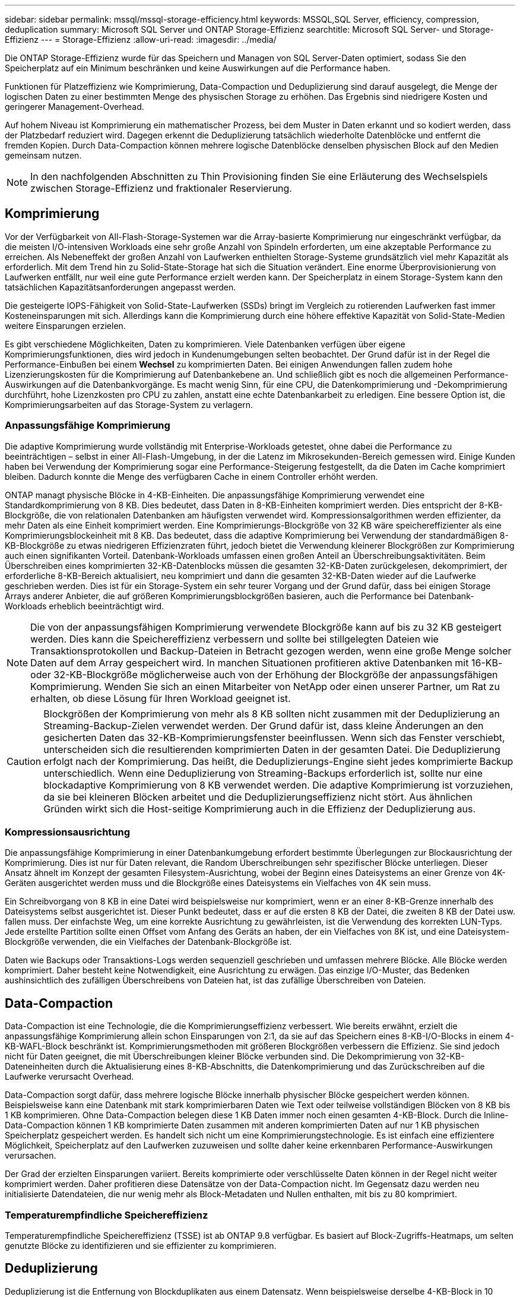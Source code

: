 ---
sidebar: sidebar 
permalink: mssql/mssql-storage-efficiency.html 
keywords: MSSQL,SQL Server, efficiency, compression, deduplication 
summary: Microsoft SQL Server und ONTAP Storage-Effizienz 
searchtitle: Microsoft SQL Server- und Storage-Effizienz 
---
= Storage-Effizienz
:allow-uri-read: 
:imagesdir: ../media/


[role="lead"]
Die ONTAP Storage-Effizienz wurde für das Speichern und Managen von SQL Server-Daten optimiert, sodass Sie den Speicherplatz auf ein Minimum beschränken und keine Auswirkungen auf die Performance haben.

Funktionen für Platzeffizienz wie Komprimierung, Data-Compaction und Deduplizierung sind darauf ausgelegt, die Menge der logischen Daten zu einer bestimmten Menge des physischen Storage zu erhöhen. Das Ergebnis sind niedrigere Kosten und geringerer Management-Overhead.

Auf hohem Niveau ist Komprimierung ein mathematischer Prozess, bei dem Muster in Daten erkannt und so kodiert werden, dass der Platzbedarf reduziert wird. Dagegen erkennt die Deduplizierung tatsächlich wiederholte Datenblöcke und entfernt die fremden Kopien. Durch Data-Compaction können mehrere logische Datenblöcke denselben physischen Block auf den Medien gemeinsam nutzen.


NOTE: In den nachfolgenden Abschnitten zu Thin Provisioning finden Sie eine Erläuterung des Wechselspiels zwischen Storage-Effizienz und fraktionaler Reservierung.



== Komprimierung

Vor der Verfügbarkeit von All-Flash-Storage-Systemen war die Array-basierte Komprimierung nur eingeschränkt verfügbar, da die meisten I/O-intensiven Workloads eine sehr große Anzahl von Spindeln erforderten, um eine akzeptable Performance zu erreichen. Als Nebeneffekt der großen Anzahl von Laufwerken enthielten Storage-Systeme grundsätzlich viel mehr Kapazität als erforderlich. Mit dem Trend hin zu Solid-State-Storage hat sich die Situation verändert. Eine enorme Überprovisionierung von Laufwerken entfällt, nur weil eine gute Performance erzielt werden kann. Der Speicherplatz in einem Storage-System kann den tatsächlichen Kapazitätsanforderungen angepasst werden.

Die gesteigerte IOPS-Fähigkeit von Solid-State-Laufwerken (SSDs) bringt im Vergleich zu rotierenden Laufwerken fast immer Kosteneinsparungen mit sich. Allerdings kann die Komprimierung durch eine höhere effektive Kapazität von Solid-State-Medien weitere Einsparungen erzielen.

Es gibt verschiedene Möglichkeiten, Daten zu komprimieren. Viele Datenbanken verfügen über eigene Komprimierungsfunktionen, dies wird jedoch in Kundenumgebungen selten beobachtet. Der Grund dafür ist in der Regel die Performance-Einbußen bei einem *Wechsel* zu komprimierten Daten. Bei einigen Anwendungen fallen zudem hohe Lizenzierungskosten für die Komprimierung auf Datenbankebene an. Und schließlich gibt es noch die allgemeinen Performance-Auswirkungen auf die Datenbankvorgänge. Es macht wenig Sinn, für eine CPU, die Datenkomprimierung und -Dekomprimierung durchführt, hohe Lizenzkosten pro CPU zu zahlen, anstatt eine echte Datenbankarbeit zu erledigen. Eine bessere Option ist, die Komprimierungsarbeiten auf das Storage-System zu verlagern.



=== Anpassungsfähige Komprimierung

Die adaptive Komprimierung wurde vollständig mit Enterprise-Workloads getestet, ohne dabei die Performance zu beeinträchtigen – selbst in einer All-Flash-Umgebung, in der die Latenz im Mikrosekunden-Bereich gemessen wird. Einige Kunden haben bei Verwendung der Komprimierung sogar eine Performance-Steigerung festgestellt, da die Daten im Cache komprimiert bleiben. Dadurch konnte die Menge des verfügbaren Cache in einem Controller erhöht werden.

ONTAP managt physische Blöcke in 4-KB-Einheiten. Die anpassungsfähige Komprimierung verwendet eine Standardkomprimierung von 8 KB. Dies bedeutet, dass Daten in 8-KB-Einheiten komprimiert werden. Dies entspricht der 8-KB-Blockgröße, die von relationalen Datenbanken am häufigsten verwendet wird. Kompressionsalgorithmen werden effizienter, da mehr Daten als eine Einheit komprimiert werden. Eine Komprimierungs-Blockgröße von 32 KB wäre speichereffizienter als eine Komprimierungsblockeinheit mit 8 KB. Das bedeutet, dass die adaptive Komprimierung bei Verwendung der standardmäßigen 8-KB-Blockgröße zu etwas niedrigeren Effizienzraten führt, jedoch bietet die Verwendung kleinerer Blockgrößen zur Komprimierung auch einen signifikanten Vorteil. Datenbank-Workloads umfassen einen großen Anteil an Überschreibungsaktivitäten. Beim Überschreiben eines komprimierten 32-KB-Datenblocks müssen die gesamten 32-KB-Daten zurückgelesen, dekomprimiert, der erforderliche 8-KB-Bereich aktualisiert, neu komprimiert und dann die gesamten 32-KB-Daten wieder auf die Laufwerke geschrieben werden. Dies ist für ein Storage-System ein sehr teurer Vorgang und der Grund dafür, dass bei einigen Storage Arrays anderer Anbieter, die auf größeren Komprimierungsblockgrößen basieren, auch die Performance bei Datenbank-Workloads erheblich beeinträchtigt wird.


NOTE: Die von der anpassungsfähigen Komprimierung verwendete Blockgröße kann auf bis zu 32 KB gesteigert werden. Dies kann die Speichereffizienz verbessern und sollte bei stillgelegten Dateien wie Transaktionsprotokollen und Backup-Dateien in Betracht gezogen werden, wenn eine große Menge solcher Daten auf dem Array gespeichert wird. In manchen Situationen profitieren aktive Datenbanken mit 16-KB- oder 32-KB-Blockgröße möglicherweise auch von der Erhöhung der Blockgröße der anpassungsfähigen Komprimierung. Wenden Sie sich an einen Mitarbeiter von NetApp oder einen unserer Partner, um Rat zu erhalten, ob diese Lösung für Ihren Workload geeignet ist.


CAUTION: Blockgrößen der Komprimierung von mehr als 8 KB sollten nicht zusammen mit der Deduplizierung an Streaming-Backup-Zielen verwendet werden. Der Grund dafür ist, dass kleine Änderungen an den gesicherten Daten das 32-KB-Komprimierungsfenster beeinflussen. Wenn sich das Fenster verschiebt, unterscheiden sich die resultierenden komprimierten Daten in der gesamten Datei. Die Deduplizierung erfolgt nach der Komprimierung. Das heißt, die Deduplizierungs-Engine sieht jedes komprimierte Backup unterschiedlich. Wenn eine Deduplizierung von Streaming-Backups erforderlich ist, sollte nur eine blockadaptive Komprimierung von 8 KB verwendet werden. Die adaptive Komprimierung ist vorzuziehen, da sie bei kleineren Blöcken arbeitet und die Deduplizierungseffizienz nicht stört. Aus ähnlichen Gründen wirkt sich die Host-seitige Komprimierung auch in die Effizienz der Deduplizierung aus.



=== Kompressionsausrichtung

Die anpassungsfähige Komprimierung in einer Datenbankumgebung erfordert bestimmte Überlegungen zur Blockausrichtung der Komprimierung. Dies ist nur für Daten relevant, die Random Überschreibungen sehr spezifischer Blöcke unterliegen. Dieser Ansatz ähnelt im Konzept der gesamten Filesystem-Ausrichtung, wobei der Beginn eines Dateisystems an einer Grenze von 4K-Geräten ausgerichtet werden muss und die Blockgröße eines Dateisystems ein Vielfaches von 4K sein muss.

Ein Schreibvorgang von 8 KB in eine Datei wird beispielsweise nur komprimiert, wenn er an einer 8-KB-Grenze innerhalb des Dateisystems selbst ausgerichtet ist. Dieser Punkt bedeutet, dass er auf die ersten 8 KB der Datei, die zweiten 8 KB der Datei usw. fallen muss. Der einfachste Weg, um eine korrekte Ausrichtung zu gewährleisten, ist die Verwendung des korrekten LUN-Typs. Jede erstellte Partition sollte einen Offset vom Anfang des Geräts an haben, der ein Vielfaches von 8K ist, und eine Dateisystem-Blockgröße verwenden, die ein Vielfaches der Datenbank-Blockgröße ist.

Daten wie Backups oder Transaktions-Logs werden sequenziell geschrieben und umfassen mehrere Blöcke. Alle Blöcke werden komprimiert. Daher besteht keine Notwendigkeit, eine Ausrichtung zu erwägen. Das einzige I/O-Muster, das Bedenken aushinsichtlich des zufälligen Überschreibens von Dateien hat, ist das zufällige Überschreiben von Dateien.



== Data-Compaction

Data-Compaction ist eine Technologie, die die Komprimierungseffizienz verbessert. Wie bereits erwähnt, erzielt die anpassungsfähige Komprimierung allein schon Einsparungen von 2:1, da sie auf das Speichern eines 8-KB-I/O-Blocks in einem 4-KB-WAFL-Block beschränkt ist. Komprimierungsmethoden mit größeren Blockgrößen verbessern die Effizienz. Sie sind jedoch nicht für Daten geeignet, die mit Überschreibungen kleiner Blöcke verbunden sind. Die Dekomprimierung von 32-KB-Dateneinheiten durch die Aktualisierung eines 8-KB-Abschnitts, die Datenkomprimierung und das Zurückschreiben auf die Laufwerke verursacht Overhead.

Data-Compaction sorgt dafür, dass mehrere logische Blöcke innerhalb physischer Blöcke gespeichert werden können. Beispielsweise kann eine Datenbank mit stark komprimierbaren Daten wie Text oder teilweise vollständigen Blöcken von 8 KB bis 1 KB komprimieren. Ohne Data-Compaction belegen diese 1 KB Daten immer noch einen gesamten 4-KB-Block. Durch die Inline-Data-Compaction können 1 KB komprimierte Daten zusammen mit anderen komprimierten Daten auf nur 1 KB physischen Speicherplatz gespeichert werden. Es handelt sich nicht um eine Komprimierungstechnologie. Es ist einfach eine effizientere Möglichkeit, Speicherplatz auf den Laufwerken zuzuweisen und sollte daher keine erkennbaren Performance-Auswirkungen verursachen.

Der Grad der erzielten Einsparungen variiert. Bereits komprimierte oder verschlüsselte Daten können in der Regel nicht weiter komprimiert werden. Daher profitieren diese Datensätze von der Data-Compaction nicht. Im Gegensatz dazu werden neu initialisierte Datendateien, die nur wenig mehr als Block-Metadaten und Nullen enthalten, mit bis zu 80 komprimiert.



=== Temperaturempfindliche Speichereffizienz

Temperaturempfindliche Speichereffizienz (TSSE) ist ab ONTAP 9.8 verfügbar. Es basiert auf Block-Zugriffs-Heatmaps, um selten genutzte Blöcke zu identifizieren und sie effizienter zu komprimieren.



== Deduplizierung

Deduplizierung ist die Entfernung von Blockduplikaten aus einem Datensatz. Wenn beispielsweise derselbe 4-KB-Block in 10 verschiedenen Dateien vorhanden war, leitet die Deduplizierung diesen 4-KB-Block innerhalb aller 10 Dateien auf denselben physischen 4-KB-Block um. Im Ergebnis würde sich die Effizienz dieser Daten um 10:1 verbessern.

Daten wie Boot-LUNs von VMware lassen sich in der Regel sehr gut deduplizieren, da sie aus mehreren Kopien derselben Betriebssystemdateien bestehen. Es wurde eine Effizienz von 100:1 und höher festgestellt.

Einige Daten enthalten keine Datenduplikate. Ein Oracle-Block enthält beispielsweise einen Header, der global nur für die Datenbank gilt, und einen Trailer, der fast einzigartig ist. Aus diesem Grund führt die Deduplizierung einer Oracle Database selten zu Einsparungen von mehr als 1 %. Die Deduplizierung mit MS SQL Datenbanken ist etwas besser, aber eindeutige Metadaten auf Blockebene stellen immer noch eine Einschränkung dar.

In einigen Fällen wurde eine Speicherersparnis von bis zu 15 % bei Datenbanken mit 16 KB und großen Blockgrößen beobachtet. Die ersten 4-KB-Blöcke enthalten die global eindeutige Kopfzeile, und der letzte 4-KB-Block enthält den nahezu einzigartigen Trailer. Die internen Blöcke eignen sich für eine Deduplizierung, obwohl dies in der Praxis fast vollständig der Deduplizierung von gelöschten Daten zugeordnet ist.

Viele Arrays anderer Anbieter behaupten, Datenbanken unter der Annahme zu deduplizieren, dass eine Datenbank mehrfach kopiert wird. In dieser Hinsicht kann auch NetApp Deduplizierung eingesetzt werden, allerdings bietet ONTAP die bessere Option: NetApp FlexClone Technologie. Das Endergebnis ist das gleiche. Es werden mehrere Kopien einer Datenbank erstellt, die die meisten zugrunde liegenden physischen Blöcke nutzen. Ein Einsatz von FlexClone ist wesentlich effizienter, als Datenbankdateien zu kopieren und anschließend zu deduplizieren. Der Effekt ist die Nichtdeduplizierung und nicht die Deduplizierung, da ein Duplikat von vornirgends erstellt wird.



== Effizienz und Thin Provisioning

Effizienzfunktionen sind Formen von Thin Provisioning. Beispielsweise kann eine 100-GB-LUN, die ein 100-GB-Volume belegt, bis zu 50 GB komprimiert werden. Es wurden noch keine tatsächlichen Einsparungen realisiert, da das Volume noch 100 GB beträgt. Das Volume muss zunächst verkleinert werden, damit der eingesparte Speicherplatz an anderer Stelle im System genutzt werden kann. Wenn spätere Änderungen an der 100GB-LUN dazu führen, dass die Daten weniger komprimierbar werden, dann vergrößert sich die LUN und das Volume könnte sich füllen.

Thin Provisioning wird nachdrücklich empfohlen, da es das Management vereinfachen und gleichzeitig eine deutliche Verbesserung der nutzbaren Kapazität mit den damit verbundenen Kosteneinsparungen ermöglichen kann. Der Grund hierfür ist einfach: Datenbankumgebungen enthalten oft viel leeren Speicherplatz, eine große Anzahl an Volumes und LUNs sowie komprimierbare Daten. Durch Thick Provisioning wird Speicherplatz auf Storage für Volumes und LUNs reserviert, für den Fall, dass sie eines Tages zu 100 % voll werden und 100 % nicht komprimierbare Daten enthalten. Das wird wohl nie passieren. Dank Thin Provisioning kann dieser Speicherplatz zurückgewonnen und an anderer Stelle verwendet werden. Das Kapazitätsmanagement kann auf dem Storage-System selbst basieren, anstatt auf vielen kleineren Volumes und LUNs.

Einige Kunden bevorzugen Thick Provisioning entweder für bestimmte Workloads oder generell basierend auf bestehenden Betriebs- und Beschaffungsmethoden.

*Achtung:* Wenn ein Volume mit Thick Provisioning bereitgestellt wird, ist darauf zu achten, dass alle Effizienzfunktionen für dieses Volume, einschließlich Dekomprimierung und Entfernung der Deduplizierung mit dem, vollständig deaktiviert werden `sis undo` Befehl. Das Volume sollte nicht in angezeigt werden `volume efficiency show` Ausgabe: Ist dies der Fall, ist das Volume für Effizienzfunktionen noch teilweise konfiguriert. Daher funktionieren Überschreibungsgarantien anders. Dies erhöht die Wahrscheinlichkeit, dass Konfigurationsübersehungen dazu führen, dass das Volume unerwartet aus dem Speicherplatz kommt und zu Datenbank-I/O-Fehlern führt.



== Best Practices für Effizienz

NetApp empfiehlt Folgendes:



=== AFF-Standards

Volumes, die auf ONTAP erstellt wurden und auf einem rein Flash-basierten AFF System ausgeführt werden, werden über Thin Provisioning mit allen Inline-Effizienzfunktionen bereitgestellt. Obwohl Datenbanken im Allgemeinen nicht von der Deduplizierung profitieren und nicht komprimierbare Daten enthalten können, sind die Standardeinstellungen dennoch für fast alle Workloads geeignet. ONTAP wurde mit dem Ziel entwickelt, alle Arten von Daten und I/O-Muster effizient zu verarbeiten. Dabei spielt es keine Rolle, ob es zu Einsparungen kommt oder nicht. Standardwerte sollten nur dann geändert werden, wenn die Gründe vollständig verstanden sind und es einen Vorteil gibt, dass sie abweichen.



=== Allgemeine Empfehlungen

* Wenn Volumes und/oder LUNs nicht über Thin Provisioning bereitgestellt werden, müssen Sie alle Effizienzeinstellungen deaktivieren, da die Verwendung dieser Funktionen keine Einsparungen bietet. Die Kombination von Thick Provisioning mit aktivierter Speicherplatzeffizienz kann zu unerwartetem Verhalten führen, einschließlich Fehlern aufgrund von fehelterem Speicherplatz.
* Wenn Daten nicht überschrieben werden, wie etwa bei Backups oder Datenbanktransaktionsprotokollen, können Sie die Effizienz steigern, indem Sie TSSE mit einem niedrigen Kühlzeitraum aktivieren.
* Einige Dateien enthalten möglicherweise eine beträchtliche Menge an nicht komprimierbaren Daten. Ein Beispiel: Wenn die Komprimierung bereits auf Applikationsebene aktiviert ist, werden Dateien verschlüsselt. Wenn eines dieser Szenarien zutrifft, sollten Sie die Komprimierung deaktivieren, um einen effizienteren Betrieb auf anderen Volumes mit komprimierbaren Daten zu ermöglichen.
* Verwenden Sie für Datenbank-Backups nicht sowohl die 32-KB-Komprimierung als auch die Deduplizierung. Siehe Abschnitt <<Anpassungsfähige Komprimierung>> Entsprechende Details.




== Datenbankkomprimierung

SQL Server selbst verfügt auch über Funktionen zur Komprimierung und zum effizienten Management von Daten. SQL Server unterstützt derzeit zwei Arten der Datenkomprimierung: Row Compression und Page Compression.

Durch die Zeilenkomprimierung wird das Datenspeicherformat geändert. So werden beispielsweise ganze Zahlen und Dezimalzahlen anstelle des nativen Formats mit fester Länge in das Format mit variabler Länge geändert. Außerdem werden Zeichenketten mit fester Länge durch das Entfernen von Leerzeichen in das Format mit variabler Länge geändert. Die Seitenkomprimierung implementiert die Zeilenkomprimierung und zwei weitere Komprimierungsstrategien (Prefix-Komprimierung und Wörterbuchkomprimierung). Weitere Details zur Seitenkomprimierung finden Sie unter link:https://learn.microsoft.com/en-us/sql/relational-databases/data-compression/page-compression-implementation?view=sql-server-ver16&redirectedfrom=MSDN["Implementierung Der Seitenkomprimierung"^].

Die Datenkomprimierung wird derzeit in den Enterprise-, Developer- und Evaluation-Editionen von SQL Server 2008 und höher unterstützt. Obwohl die Komprimierung von der Datenbank selbst durchgeführt werden kann, ist dies in einer SQL Server Umgebung nur selten der Fall.

Hier sind die Empfehlungen für die Verwaltung von Speicherplatz für SQL Server-Datendateien

* Verwenden Sie Thin Provisioning in SQL Server-Umgebungen, um die Speicherplatzauslastung zu verbessern und bei Einsatz der Speicherplatzgarantiefunktion den gesamten Storage-Bedarf zu senken.
+
** Verwenden Sie Autogrow für die meisten gängigen Implementierungskonfigurationen, da der Storage-Administrator nur die Speicherplatznutzung im Aggregat überwachen muss.


* Aktivieren Sie die Deduplizierung auf Volumes mit SQL Server-Datendateien nicht, es sei denn, das Volume ist bekannt, dass es mehrere Kopien derselben Daten enthält, wie beispielsweise die Wiederherstellung von Datenbanken aus Backups auf einem einzelnen Volume.




== Speicherplatzrückgewinnung

Die Rückgewinnung von ungenutztem Speicherplatz in einer LUN kann regelmäßig gestartet werden. Bei SnapCenter können Sie den folgenden PowerShell Befehl verwenden, um die Rückgewinnung von ungenutztem Speicherplatz zu starten.

[listing]
----
Invoke-SdHostVolumeSpaceReclaim -Path drive_path
----
Wenn Sie die Speicherplatzrückgewinnung durchführen müssen, sollte dieser Prozess in Zeiten geringer Aktivität ausgeführt werden, da er anfangs Hostzyklen beansprucht.
